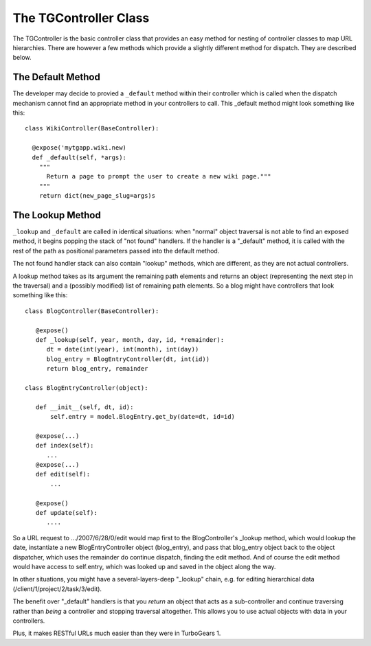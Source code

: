 The TGController Class
======================

The TGController is the basic controller class that provides an easy
method for nesting of controller classes to map URL hierarchies.
There are however a few methods which provide a slightly different
method for dispatch.  They are described below.

The Default Method
------------------

The developer may decide to provied a ``_default`` method within their
controller which is called when the dispatch mechanism cannot find
an appropriate method in your controllers to call.  This 
_default method might look something like this::

    class WikiController(BaseController):
    
      @expose('mytgapp.wiki.new)
      def _default(self, *args):
        """
          Return a page to prompt the user to create a new wiki page."""
        """
        return dict(new_page_slug=args)s


The Lookup Method
-----------------

``_lookup`` and ``_default`` are called in identical situations: when
"normal" object traversal is not able to find an exposed method, it
begins popping the stack of "not found" handlers.  If the handler is a
"_default" method, it is called with the rest of the path as positional
parameters passed into the default method.

The not found handler stack can also contain "lookup" methods, which
are different, as they are not actual controllers.

A lookup method takes as its argument the remaining path elements and
returns an object (representing the next step in the traversal) and a
(possibly modified) list of remaining path elements.  So a blog might
have controllers that look something like this::

  class BlogController(BaseController):

     @expose()
     def _lookup(self, year, month, day, id, *remainder):
        dt = date(int(year), int(month), int(day))
        blog_entry = BlogEntryController(dt, int(id))
        return blog_entry, remainder

  class BlogEntryController(object):

     def __init__(self, dt, id):
         self.entry = model.BlogEntry.get_by(date=dt, id=id)

     @expose(...)
     def index(self):
        ...
     @expose(...)
     def edit(self):
         ...

     @expose()
     def update(self):
        ....

So a URL request to .../2007/6/28/0/edit would map first to the
BlogController's _lookup method, which would lookup the date,
instantiate a new BlogEntryController object (blog_entry), and pass
that blog_entry object back to the object dispatcher, which uses the
remainder do continue dispatch, finding the edit method. And of course
the edit method would have access to self.entry, which was looked up
and saved in the object along the way.

In other situations, you might have a several-layers-deep "_lookup"
chain, e.g. for editing hierarchical data
(/client/1/project/2/task/3/edit).

The benefit over "_default" handlers is that you *return* an object
that acts as a sub-controller and continue traversing rather than
*being* a controller and stopping traversal altogether.  This allows
you to use actual objects with data in your controllers.

Plus, it makes RESTful URLs much easier than they were in TurboGears
1.

